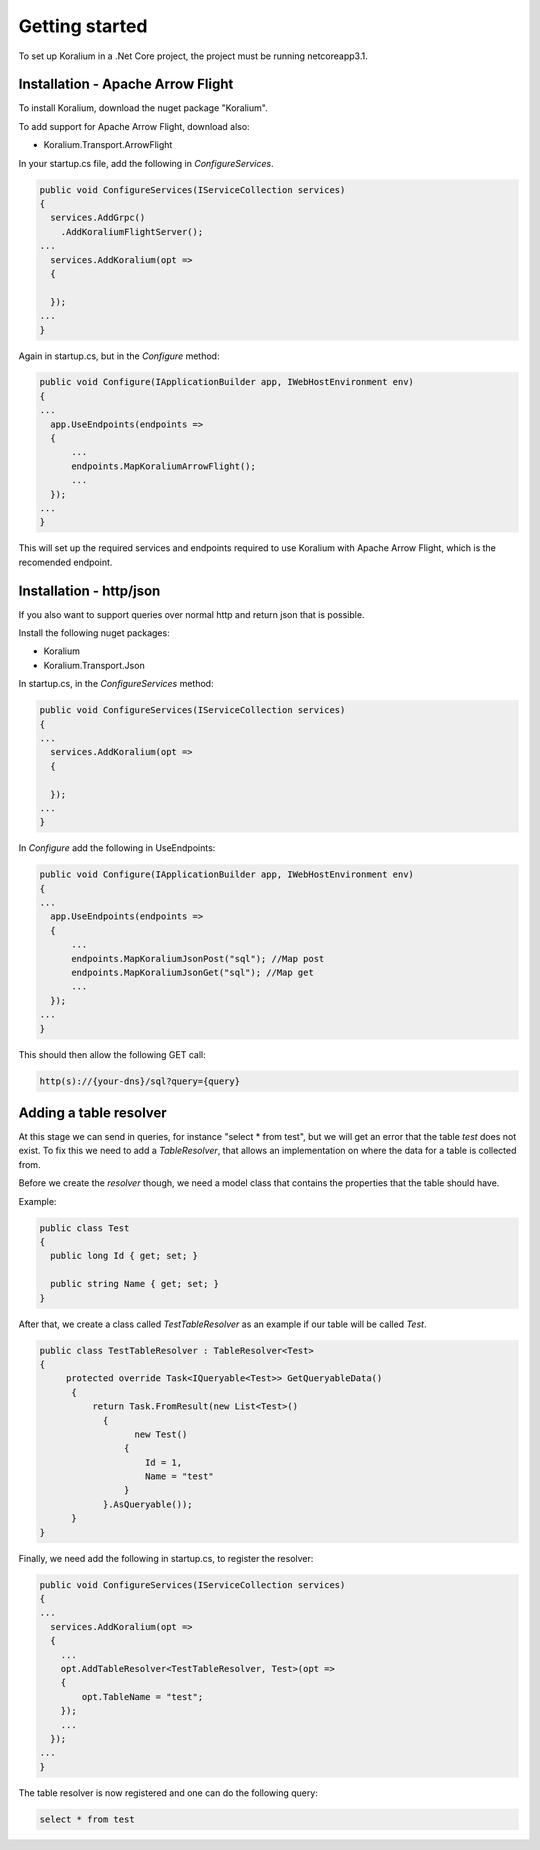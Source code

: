 Getting started
================

To set up Koralium in a .Net Core project, the project must be running netcoreapp3.1.

Installation - Apache Arrow Flight
*******************

To install Koralium, download the nuget package "Koralium".

To add support for Apache Arrow Flight, download also:

* Koralium.Transport.ArrowFlight

In your startup.cs file, add the following in *ConfigureServices*.

.. code-block:: csharp

  public void ConfigureServices(IServiceCollection services) 
  {
    services.AddGrpc()
      .AddKoraliumFlightServer();
  ...
    services.AddKoralium(opt =>
    {

    });
  ...
  }

Again in startup.cs, but in the *Configure* method:

.. code-block:: csharp

  public void Configure(IApplicationBuilder app, IWebHostEnvironment env)
  {
  ...
    app.UseEndpoints(endpoints =>
    {
        ...
        endpoints.MapKoraliumArrowFlight();
        ...
    });
  ...
  }

This will set up the required services and endpoints required to use Koralium with Apache Arrow Flight, which is the recomended endpoint.

Installation - http/json
*************************

If you also want to support queries over normal http and return json that is possible.

Install the following nuget packages:

* Koralium
* Koralium.Transport.Json

In startup.cs, in the *ConfigureServices* method:

.. code-block:: csharp

  public void ConfigureServices(IServiceCollection services) 
  {
  ...
    services.AddKoralium(opt =>
    {

    });
  ...
  }

In *Configure* add the following in UseEndpoints:

.. code-block:: csharp

  public void Configure(IApplicationBuilder app, IWebHostEnvironment env)
  {
  ...
    app.UseEndpoints(endpoints =>
    {
        ...
        endpoints.MapKoraliumJsonPost("sql"); //Map post 
        endpoints.MapKoraliumJsonGet("sql"); //Map get
        ...
    });
  ...
  }

This should then allow the following GET call:

.. code-block::

  http(s)://{your-dns}/sql?query={query}

Adding a table resolver
************************

At this stage we can send in queries, for instance "select * from test", but we will get an error that the table *test* does not exist.
To fix this we need to add a *TableResolver*, that allows an implementation on where the data for a table is collected from.

Before we create the *resolver* though, we need a model class that contains the properties that the table should have.

Example:

.. code-block:: csharp

  public class Test
  {
    public long Id { get; set; }

    public string Name { get; set; }
  }

After that, we create a class called *TestTableResolver* as an example if our table will be called *Test*.

.. code-block:: csharp

  public class TestTableResolver : TableResolver<Test>
  {
       protected override Task<IQueryable<Test>> GetQueryableData()
        {
            return Task.FromResult(new List<Test>()
              {
                    new Test()
                  {
                      Id = 1,
                      Name = "test"
                  }
              }.AsQueryable());
        }
  }

Finally, we need add the following in startup.cs, to register the resolver:

.. code-block:: csharp

  public void ConfigureServices(IServiceCollection services) 
  {
  ...
    services.AddKoralium(opt =>
    {
      ...
      opt.AddTableResolver<TestTableResolver, Test>(opt =>
      {
          opt.TableName = "test";
      });
      ...
    });
  ...
  }

The table resolver is now registered and one can do the following query:

.. code-block:: sql

  select * from test

